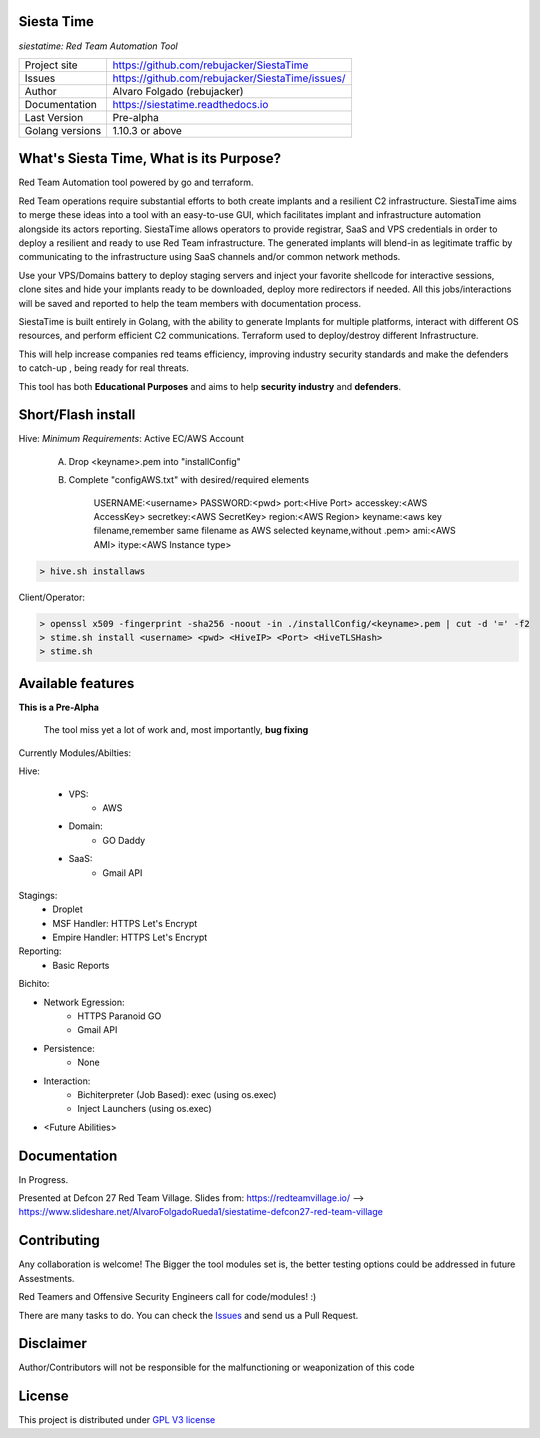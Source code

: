 Siesta Time
==========

*siestatime: Red Team Automation Tool*

.. image::  https://github.com/rebujacker/SiestaTime/blob/master/src/client/electronGUI/static/icons/png/STicon.png
    :height: 64px
    :width: 64px
    :alt: STime logo

+----------------+--------------------------------------------------+
|Project site    | https://github.com/rebujacker/SiestaTime         |
+----------------+--------------------------------------------------+
|Issues          | https://github.com/rebujacker/SiestaTime/issues/ |
+----------------+--------------------------------------------------+
|Author          | Alvaro Folgado (rebujacker)                      |
+----------------+--------------------------------------------------+
|Documentation   | https://siestatime.readthedocs.io                |
+----------------+--------------------------------------------------+
|Last Version    | Pre-alpha                                        |
+----------------+--------------------------------------------------+
|Golang versions | 1.10.3 or above                                  |
+----------------+--------------------------------------------------+

What's Siesta Time, What is its Purpose?
=================

Red Team Automation tool powered by go and terraform.

Red Team operations require substantial efforts to both create implants and a resilient C2 infrastructure. SiestaTime aims to merge these ideas into a tool with an easy-to-use GUI, which facilitates implant and infrastructure automation alongside its actors reporting.
SiestaTime allows operators to provide registrar, SaaS and VPS credentials in order to deploy a resilient and ready to use Red Team infrastructure. The generated implants will blend-in as legitimate traffic by communicating to the infrastructure using SaaS channels and/or common network methods.

Use your VPS/Domains battery to deploy staging servers and inject your favorite shellcode for interactive sessions, clone sites and hide your implants ready to be downloaded, deploy more redirectors if needed. All this jobs/interactions will be saved and reported to help the team members with documentation process.

SiestaTime is built entirely in Golang, with the ability to generate Implants for multiple platforms, interact with different OS resources, and perform efficient C2 communications. Terraform used to deploy/destroy different Infrastructure.

This will help increase companies red teams efficiency, improving industry security standards and make the defenders to catch-up , being ready for real threats.


This tool has both **Educational Purposes** and aims to help **security industry** and **defenders**.


Short/Flash install
==================

Hive:
*Minimum Requirements*: Active EC/AWS Account

    A. Drop <keyname>.pem into "installConfig"
    B. Complete "configAWS.txt" with desired/required elements

        USERNAME:<username>
        PASSWORD:<pwd>
        port:<Hive Port>
        accesskey:<AWS AccessKey>
        secretkey:<AWS SecretKey>
        region:<AWS Region>
        keyname:<aws key filename,remember same filename as AWS selected keyname,without .pem>
        ami:<AWS AMI>
        itype:<AWS Instance type>

.. code-block:: bash

    > hive.sh installaws


Client/Operator:

.. code-block:: bash

    > openssl x509 -fingerprint -sha256 -noout -in ./installConfig/<keyname>.pem | cut -d '=' -f2
    > stime.sh install <username> <pwd> <HiveIP> <Port> <HiveTLSHash>
    > stime.sh   


Available features
=================

**This is a Pre-Alpha**

    The tool miss yet a lot of work and, most importantly, **bug fixing**

Currently Modules/Abilties:

Hive:

    - VPS: 
        - AWS

    - Domain:
        - GO Daddy

    - SaaS:
        - Gmail API

Stagings:
    - Droplet
    - MSF Handler: HTTPS Let's Encrypt
    - Empire Handler: HTTPS Let's Encrypt

Reporting:
    - Basic Reports

Bichito:

- Network Egression:
    - HTTPS Paranoid GO
    - Gmail API

- Persistence:
    - None

- Interaction:
    - Bichiterpreter (Job Based): exec (using os.exec)
    - Inject Launchers (using os.exec)


- <Future Abilities>


Documentation
=============

In Progress.

Presented at Defcon 27 Red Team Village.
Slides from: https://redteamvillage.io/ --> https://www.slideshare.net/AlvaroFolgadoRueda1/siestatime-defcon27-red-team-village



Contributing
============

Any collaboration is welcome! The Bigger the tool modules set is, the better testing options could be addressed in future Assestments.

Red Teamers and Offensive Security Engineers call for code/modules! :)

There are many tasks to do. You can check the `Issues <https://github.com/rebujacker/SiestaTime/issues/>`_ and send us a Pull Request.


Disclaimer
==================

Author/Contributors will not be responsible for the malfunctioning or weaponization of this code

License
=======

This project is distributed under `GPL V3 license <https://github.com/rebujacker/SiestaTime/LICENSE>`_
